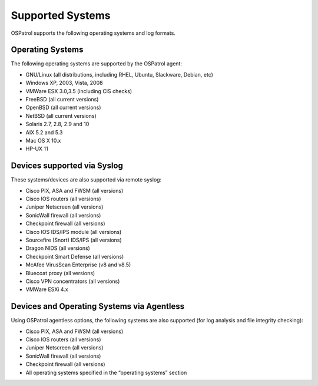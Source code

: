 

.. _supported-systems:

Supported Systems
=================

OSPatrol supports the following operating systems and log formats.


Operating Systems
~~~~~~~~~~~~~~~~~

The following operating systems are supported by the OSPatrol agent:

* GNU/Linux (all distributions, including RHEL, Ubuntu, Slackware, Debian, etc)
* Windows XP, 2003, Vista, 2008
* VMWare ESX 3.0,3.5 (including CIS checks)
* FreeBSD (all current versions)
* OpenBSD (all current versions)
* NetBSD (all current versions)
* Solaris 2.7, 2.8, 2.9 and 10
* AIX 5.2 and 5.3
* Mac OS X 10.x
* HP-UX 11

Devices supported via Syslog
~~~~~~~~~~~~~~~~~~~~~~~~~~~~

These systems/devices are also supported via remote syslog:

* Cisco PIX, ASA and FWSM (all versions)
* Cisco IOS routers (all versions)
* Juniper Netscreen (all versions)
* SonicWall firewall (all versions)
* Checkpoint firewall (all versions)
* Cisco IOS IDS/IPS module (all versions)
* Sourcefire (Snort) IDS/IPS (all versions)
* Dragon NIDS (all versions)
* Checkpoint Smart Defense (all versions)
* McAfee VirusScan Enterprise (v8 and v8.5)
* Bluecoat proxy (all versions)
* Cisco VPN concentrators (all versions)
* VMWare ESXi 4.x

Devices and Operating Systems via Agentless
~~~~~~~~~~~~~~~~~~~~~~~~~~~~~~~~~~~~~~~~~~~~~~~~~

Using OSPatrol agentless options, the following systems are also supported (for 
log analysis and file integrity checking):

* Cisco PIX, ASA and FWSM (all versions)
* Cisco IOS routers (all versions)
* Juniper Netscreen (all versions)
* SonicWall firewall (all versions)
* Checkpoint firewall (all versions)
* All operating systems specified in the “operating systems” section
